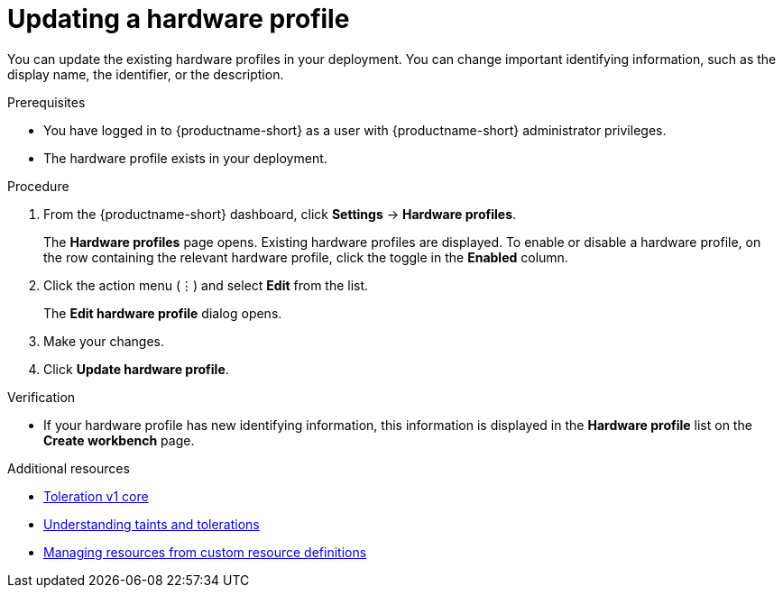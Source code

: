 :_module-type: PROCEDURE

[id="updating-a-hardware-profile_{context}"]
= Updating a hardware profile

[role='_abstract']
You can update the existing hardware profiles in your deployment. You can change important identifying information, such as the display name, the identifier, or the description. 

.Prerequisites
* You have logged in to {productname-short} as a user with {productname-short} administrator privileges.
* The hardware profile exists in your deployment.

.Procedure
. From the {productname-short} dashboard, click *Settings* -> *Hardware profiles*.
+
The *Hardware profiles* page opens. Existing hardware profiles are displayed. To enable or disable a hardware profile, on the row containing the relevant hardware profile, click the toggle in the *Enabled* column.
. Click the action menu (&#8942;) and select *Edit* from the list.
+
The *Edit hardware profile* dialog opens.
. Make your changes.
. Click *Update hardware profile*.

.Verification
* If your hardware profile has new identifying information, this information is displayed in the *Hardware profile* list on the *Create workbench* page. 

[role='_additional-resources']
.Additional resources
* link:https://kubernetes.io/docs/reference/generated/kubernetes-api/v1.23/#toleration-v1-core[Toleration v1 core]
* link:https://docs.redhat.com/en/documentation/openshift_container_platform/{ocp-latest-version}/html/nodes/controlling-pod-placement-onto-nodes-scheduling#nodes-scheduler-taints-tolerations-about_nodes-scheduler-taints-tolerations[Understanding taints and tolerations]
* link:https://docs.redhat.com/en/documentation/openshift_container_platform/{ocp-latest-version}/html/operators/understanding-operators#crd-managing-resources-from-crds[Managing resources from custom resource definitions]